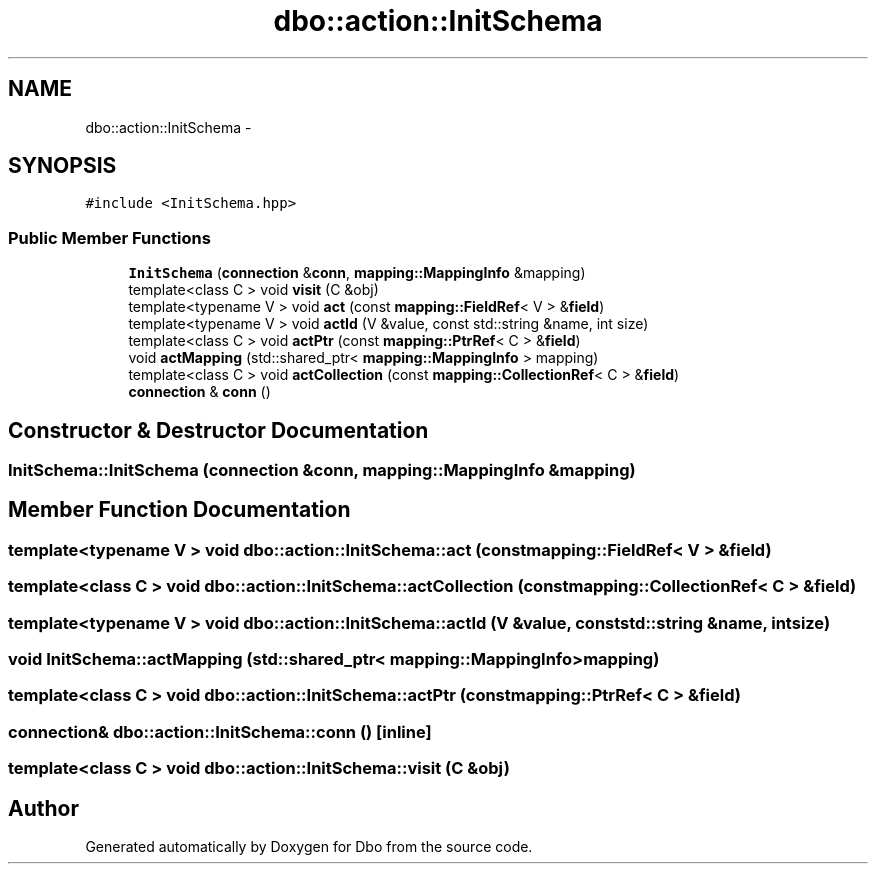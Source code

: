 .TH "dbo::action::InitSchema" 3 "Sat Feb 27 2016" "Dbo" \" -*- nroff -*-
.ad l
.nh
.SH NAME
dbo::action::InitSchema \- 
.SH SYNOPSIS
.br
.PP
.PP
\fC#include <InitSchema\&.hpp>\fP
.SS "Public Member Functions"

.in +1c
.ti -1c
.RI "\fBInitSchema\fP (\fBconnection\fP &\fBconn\fP, \fBmapping::MappingInfo\fP &mapping)"
.br
.ti -1c
.RI "template<class C > void \fBvisit\fP (C &obj)"
.br
.ti -1c
.RI "template<typename V > void \fBact\fP (const \fBmapping::FieldRef\fP< V > &\fBfield\fP)"
.br
.ti -1c
.RI "template<typename V > void \fBactId\fP (V &value, const std::string &name, int size)"
.br
.ti -1c
.RI "template<class C > void \fBactPtr\fP (const \fBmapping::PtrRef\fP< C > &\fBfield\fP)"
.br
.ti -1c
.RI "void \fBactMapping\fP (std::shared_ptr< \fBmapping::MappingInfo\fP > mapping)"
.br
.ti -1c
.RI "template<class C > void \fBactCollection\fP (const \fBmapping::CollectionRef\fP< C > &\fBfield\fP)"
.br
.ti -1c
.RI "\fBconnection\fP & \fBconn\fP ()"
.br
.in -1c
.SH "Constructor & Destructor Documentation"
.PP 
.SS "InitSchema::InitSchema (\fBconnection\fP &conn, \fBmapping::MappingInfo\fP &mapping)"

.SH "Member Function Documentation"
.PP 
.SS "template<typename V > void dbo::action::InitSchema::act (const \fBmapping::FieldRef\fP< V > &field)"

.SS "template<class C > void dbo::action::InitSchema::actCollection (const \fBmapping::CollectionRef\fP< C > &field)"

.SS "template<typename V > void dbo::action::InitSchema::actId (V &value, const std::string &name, intsize)"

.SS "void InitSchema::actMapping (std::shared_ptr< \fBmapping::MappingInfo\fP >mapping)"

.SS "template<class C > void dbo::action::InitSchema::actPtr (const \fBmapping::PtrRef\fP< C > &field)"

.SS "\fBconnection\fP& dbo::action::InitSchema::conn ()\fC [inline]\fP"

.SS "template<class C > void dbo::action::InitSchema::visit (C &obj)"


.SH "Author"
.PP 
Generated automatically by Doxygen for Dbo from the source code\&.
